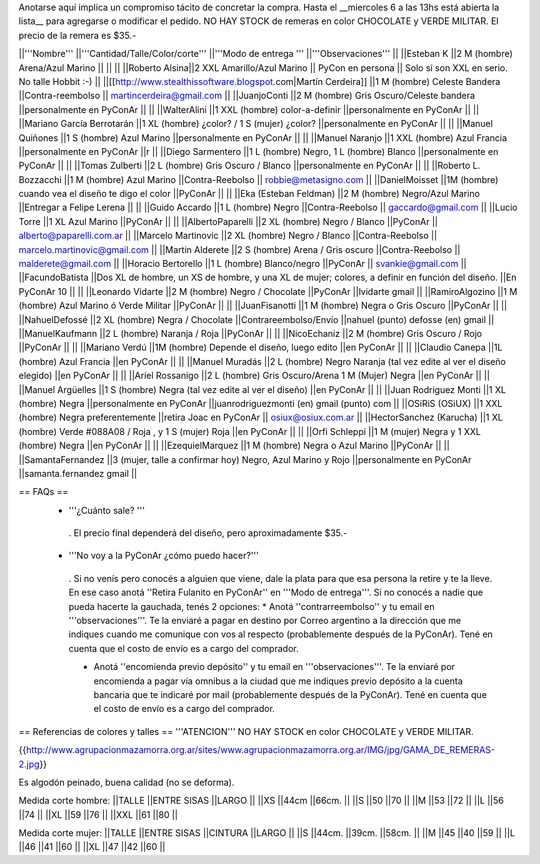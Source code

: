 Anotarse aquí implica un compromiso tácito de concretar la compra. Hasta el __miercoles 6 a las 13hs está abierta la lista__ para agregarse o modificar el pedido.  NO HAY STOCK de remeras en color CHOCOLATE y VERDE MILITAR. El precio de la remera es $35.-

||'''Nombre''' ||'''Cantidad/Talle/Color/corte''' ||'''Modo de entrega ''' ||'''Observaciones''' ||
||Esteban K ||2 M (hombre) Arena/Azul Marino || || ||
||Roberto Alsina||2 XXL Amarillo/Azul Marino || PyCon en persona || Solo si son XXL en serio. No talle Hobbit :-) ||
||[[http://www.stealthissoftware.blogspot.com|Martín Cerdeira]] ||1  M (hombre) Celeste Bandera ||Contra-reembolso || martincerdeira@gmail.com ||
||JuanjoConti ||2  M (hombre) Gris Oscuro/Celeste bandera ||personalmente en PyConAr || ||
||WalterAlini ||1 XXL (hombre) color-a-definir ||personalmente en PyConAr || ||
||Mariano García Berrotarán ||1 XL (hombre) ¿color? / 1 S (mujer) ¿color? ||personalmente en PyConAr || ||
||Manuel Quiñones ||1 S (hombre) Azul Marino ||personalmente en PyConAr || ||
||Manuel Naranjo ||1 XXL (hombre) Azul Francia ||personalmente en PyConAr ||r ||
||Diego Sarmentero ||1 L (hombre) Negro, 1 L (hombre) Blanco ||personalmente en PyConAr || ||
||Tomas Zulberti ||2 L (hombre) Gris Oscuro / Blanco ||personalmente en PyConAr || ||
||Roberto L. Bozzacchi ||1 M (hombre) Azul Marino ||Contra-Reebolso || robbie@metasigno.com ||
||DanielMoisset ||1M (hombre) cuando vea el diseño te digo el color ||PyConAr || ||
||Eka (Esteban Feldman) ||2 M (hombre) Negro/Azul Marino ||Entregar a Felipe Lerena || ||
||Guido Accardo ||1 L (hombre) Negro ||Contra-Reebolso || gaccardo@gmail.com ||
||Lucio Torre ||1 XL Azul Marino ||PyConAr || ||
||AlbertoPaparelli ||2 XL (hombre) Negro / Blanco ||PyConAr || alberto@paparelli.com.ar ||
||Marcelo Martinovic ||2 XL (hombre) Negro / Blanco ||Contra-Reebolso || marcelo.martinovic@gmail.com ||
||Martin Alderete ||2 S (hombre) Arena / Gris oscuro ||Contra-Reebolso || malderete@gmail.com ||
||Horacio Bertorello ||1 L (hombre) Blanco/negro ||PyConAr || svankie@gmail.com ||
||FacundoBatista ||Dos XL de hombre, un XS de hombre, y una XL de mujer; colores, a definir en función del diseño. ||En PyConAr 10 || ||
||Leonardo Vidarte ||2 M (hombre) Negro / Chocolate ||PyConAr ||lvidarte gmail ||
||RamiroAlgozino ||1 M (hombre) Azul Marino ó Verde Militar ||PyConAr || ||
||JuanFisanotti ||1 M (hombre) Negra o Gris Oscuro ||PyConAr || ||
||NahuelDefossé ||2 XL (hombre) Negra / Chocolate ||Contrareembolso/Envío ||nahuel (punto) defosse (en) gmail ||
||ManuelKaufmann ||2 L (hombre) Naranja / Roja ||PyConAr || ||
||NicoEchaniz ||2 M (hombre) Gris Oscuro / Rojo ||PyConAr || ||
||Mariano Verdú ||1M (hombre) Depende el diseño, luego edito ||en PyConAr || ||
||Claudio Canepa ||1L (hombre) Azul Francia ||en PyConAr || ||
||Manuel Muradás ||2 L (hombre) Negro Naranja (tal vez edite al ver el diseño elegido) ||en PyConAr || ||
||Ariel Rossanigo ||2 L (hombre) Gris Oscuro/Arena 1 M (Mujer) Negra ||en PyConAr || ||
||Manuel Argüelles ||1 S (hombre) Negra (tal vez edite al ver el diseño) ||en PyConAr || ||
||Juan Rodriguez Monti ||1 XL (hombre) Negra ||personalmente en PyConAr ||juanrodriguezmonti (en) gmail (punto) com ||
||OSiRiS (OSiUX) ||1 XXL (hombre) Negra preferentemente ||retira Joac en PyConAr || osiux@osiux.com.ar ||
||HectorSanchez (Karucha) ||1 XL (hombre) Verde #088A08 / Roja , y 1 S (mujer) Roja ||en PyConAr || ||
||Orfi Schleppi ||1 M (mujer) Negra y 1 XXL (hombre) Negra ||en PyConAr || ||
||EzequielMarquez ||1 M (hombre) Negra o Azul Marino ||PyConAr || ||
||SamantaFernandez ||3 (mujer, talle a confirmar hoy) Negro, Azul Marino y Rojo ||personalmente en PyConAr ||samanta.fernandez  gmail ||




== FAQs ==
 * '''¿Cuánto sale? '''
  . El precio final dependerá del diseño, pero aproximadamente $35.-

 * '''No voy a la PyConAr ¿cómo puedo hacer?'''
  . Si no venís pero conocés a alguien que viene, dale la plata para que esa persona la retire y te la lleve. En ese caso anotá ''Retira Fulanito en PyConAr'' en '''Modo   de entrega'''.  Si no conocés a nadie que pueda hacerte la gauchada, tenés 2 opciones:
  * Anotá ''contrarreembolso'' y tu email en '''observaciones'''. Te la enviaré a pagar en destino por Correo argentino a la dirección que me indiques cuando me comunique con vos al respecto (probablemente después de la PyConAr). Tené en cuenta que el costo de envío es a cargo del comprador.

  * Anotá ''encomienda previo depósito'' y tu email en '''observaciones'''. Te la enviaré por encomienda a pagar vía omnibus a la ciudad que me indiques previo depósito a la cuenta bancaria que te indicaré por mail (probablemente después de la PyConAr).  Tené en cuenta que el costo de envío es a cargo del comprador.

== Referencias de colores y talles ==
'''ATENCION''' NO HAY STOCK en color CHOCOLATE y VERDE MILITAR.

{{http://www.agrupacionmazamorra.org.ar/sites/www.agrupacionmazamorra.org.ar/IMG/jpg/GAMA_DE_REMERAS-2.jpg}}

Es algodón peinado, buena calidad (no se deforma).

Medida corte hombre:
||TALLE ||ENTRE SISAS ||LARGO ||
||XS ||44cm ||66cm. ||
||S ||50 ||70 ||
||M ||53 ||72 ||
||L ||56 ||74 ||
||XL ||59 ||76 ||
||XXL ||61 ||80 ||




Medida corte mujer:
||TALLE ||ENTRE SISAS ||CINTURA ||LARGO ||
||S ||44cm. ||39cm. ||58cm. ||
||M ||45 ||40 ||59 ||
||L ||46 ||41 ||60 ||
||XL ||47 ||42 ||60 ||
